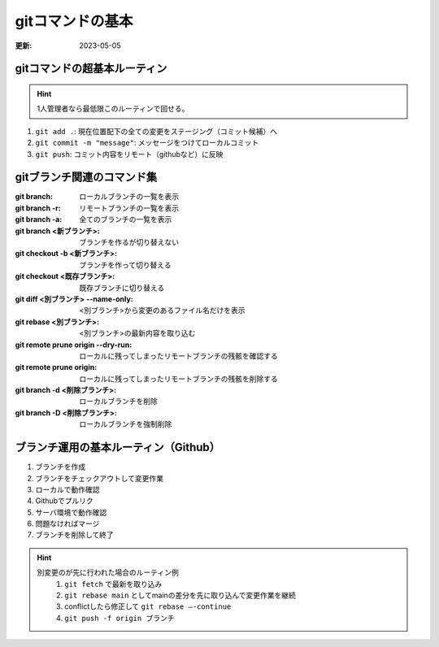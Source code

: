 gitコマンドの基本
=====================================
:更新: 2023-05-05

gitコマンドの超基本ルーティン
---------------------------------------

.. hint:: 
  1人管理者なら最低限このルーティンで回せる。

1. ``git add .``: 現在位置配下の全ての変更をステージング（コミット候補）へ
2. ``git commit -m "message"``: メッセージをつけてローカルコミット
3. ``git push``: コミット内容をリモート（githubなど）に反映


gitブランチ関連のコマンド集
-----------------------------
:git branch: ローカルブランチの一覧を表示
:git branch -r: リモートブランチの一覧を表示
:git branch -a: 全てのブランチの一覧を表示
:git branch <新ブランチ>: ブランチを作るが切り替えない
:git checkout -b <新ブランチ>: ブランチを作って切り替える
:git checkout <既存ブランチ>: 既存ブランチに切り替える
:git diff <別ブランチ> --name-only: <別ブランチ>から変更のあるファイル名だけを表示
:git rebase <別ブランチ>: <別ブランチ>の最新内容を取り込む
:git remote prune origin --dry-run: ローカルに残ってしまったリモートブランチの残骸を確認する
:git remote prune origin: ローカルに残ってしまったリモートブランチの残骸を削除する
:git branch -d <削除ブランチ>: ローカルブランチを削除
:git branch -D <削除ブランチ>: ローカルブランチを強制削除

ブランチ運用の基本ルーティン（Github）
------------------------------------------
1. ブランチを作成
2. ブランチをチェックアウトして変更作業
3. ローカルで動作確認
4. Githubでプルリク
5. サーバ環境で動作確認
6. 問題なければマージ
7. ブランチを削除して終了

.. hint:: 
  別変更のが先に行われた場合のルーティン例
    1. ``git fetch`` で最新を取り込み
    2. ``git rebase main`` としてmainの差分を先に取り込んで変更作業を継続
    3. conflictしたら修正して ``git rebase –-continue`` 
    4. ``git push -f origin ブランチ``
